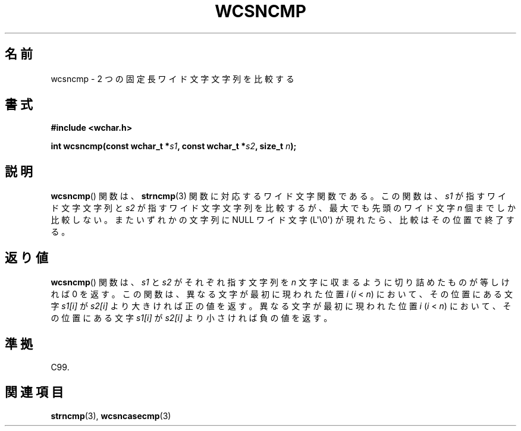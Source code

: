 .\" Copyright (c) Bruno Haible <haible@clisp.cons.org>
.\"
.\" This is free documentation; you can redistribute it and/or
.\" modify it under the terms of the GNU General Public License as
.\" published by the Free Software Foundation; either version 2 of
.\" the License, or (at your option) any later version.
.\"
.\" References consulted:
.\"   GNU glibc-2 source code and manual
.\"   Dinkumware C library reference http://www.dinkumware.com/
.\"   OpenGroup's Single UNIX specification http://www.UNIX-systems.org/online.html
.\"   ISO/IEC 9899:1999
.\"
.\" About this Japanese page, please contact to JM Project <JM@linux.or.jp>
.\" Translated Mon Oct 18 23:40:56 JST 1999
.\"           by FUJIWARA Teruyoshi <fujiwara@linux.or.jp>
.\"
.TH WCSNCMP 3  2011-09-28 "GNU" "Linux Programmer's Manual"
.SH 名前
wcsncmp \- 2 つの固定長ワイド文字文字列を比較する
.SH 書式
.nf
.B #include <wchar.h>
.sp
.BI "int wcsncmp(const wchar_t *" s1 ", const wchar_t *" s2 ", size_t " n );
.fi
.SH 説明
.BR wcsncmp ()
関数は、
.BR strncmp (3)
関数に対応するワイド文字関数である。
この関数は、\fIs1\fP が指すワイド文字文字列と \fIs2\fP が指すワイド文
字文字列を比較するが、最大でも先頭のワイド文字 \fIn\fP 個までしか比較
しない。またいずれかの文字列に NULL ワイド文字 (L\(aq\\0\(aq) が現れたら、
比較はその位置で終了する。
.SH 返り値
.BR wcsncmp ()
関数は、\fIs1\fP と \fIs2\fP がそれぞれ指す文字列を
\fIn\fP 文字に収まるように切り詰めたものが等しければ 0 を返す。
この関数は、異なる文字が最初に現われた位置 \fIi\fP (\fIi\fP < \fIn\fP)
において、その位置にある文字 \fIs1[i]\fP が \fIs2[i]\fP より大きければ
正の値を返す。異なる文字が最初に現われた位置 \fIi\fP (\fIi\fP < \fIn\fP)
において、その位置にある文字 \fIs1[i]\fP が \fIs2[i]\fP より小さければ
負の値を返す。
.SH 準拠
C99.
.SH 関連項目
.BR strncmp (3),
.BR wcsncasecmp (3)
